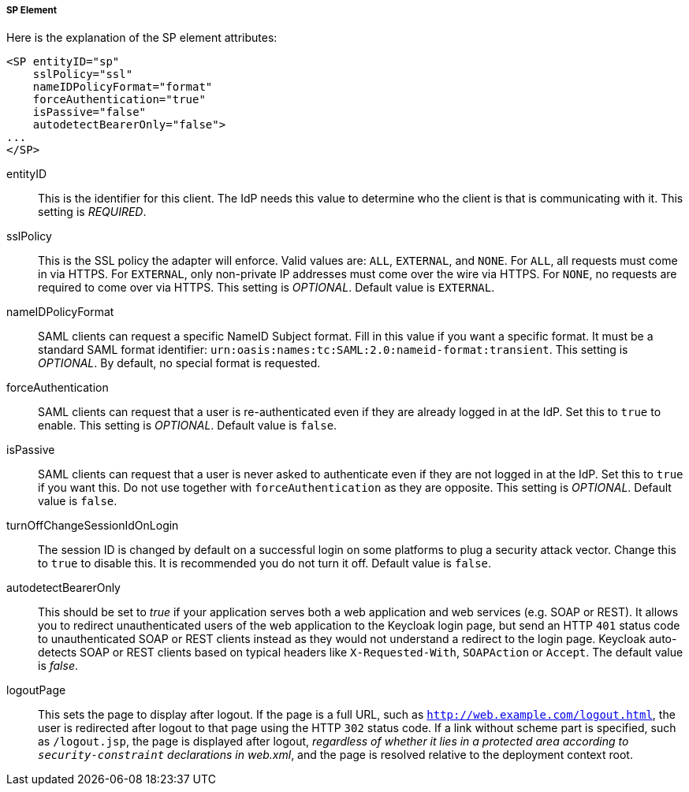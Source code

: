 
===== SP Element

Here is the explanation of the SP element attributes: 

[source,xml]
----

<SP entityID="sp"
    sslPolicy="ssl"
    nameIDPolicyFormat="format"
    forceAuthentication="true"
    isPassive="false"
    autodetectBearerOnly="false">
...
</SP>
----
entityID::
  This is the identifier for this client.
  The IdP needs this value to determine who the client is that is communicating with it. This setting is _REQUIRED_.

sslPolicy::
  This is the SSL policy the adapter will enforce.
  Valid values are: `ALL`, `EXTERNAL`, and `NONE`.
  For `ALL`, all requests must come in via HTTPS.
  For `EXTERNAL`, only non-private IP addresses must come over the wire via HTTPS.
  For `NONE`, no requests are required to come over via HTTPS.
  This setting is _OPTIONAL_. Default value is `EXTERNAL`.

nameIDPolicyFormat::
  SAML clients can request a specific NameID Subject format.
  Fill in this value if you want a specific format.
  It must be a standard SAML format identifier: `urn:oasis:names:tc:SAML:2.0:nameid-format:transient`.
  This setting is _OPTIONAL_.
  By default, no special format is requested. 

forceAuthentication::
  SAML clients can request that a user is re-authenticated even if they are already logged in at the IdP.
  Set this to `true` to enable. This setting is _OPTIONAL_.
  Default value is `false`.

isPassive::
  SAML clients can request that a user is never asked to authenticate even if they are not logged in at the IdP.
  Set this to `true` if you want this.
  Do not use together with `forceAuthentication` as they are opposite. This setting is _OPTIONAL_.
  Default value is `false`.

turnOffChangeSessionIdOnLogin::
  The session ID is changed by default on a successful login on some platforms to plug a security attack vector.
  Change this to `true` to disable this.  It is recommended you do not turn it off.
  Default value is `false`.

autodetectBearerOnly::
  This should be set to __true__ if your application serves both a web application and web services (e.g. SOAP or REST).
  It allows you to redirect unauthenticated users of the web application to the Keycloak login page,
  but send an HTTP `401` status code to unauthenticated SOAP or REST clients instead as they would not understand a redirect to the login page.
  Keycloak auto-detects SOAP or REST clients based on typical headers like `X-Requested-With`, `SOAPAction` or `Accept`.
  The default value is _false_.

logoutPage::
  This sets the page to display after logout. If the page is a full URL, such as `http://web.example.com/logout.html`,
  the user is redirected after logout to that page using the HTTP `302` status code. If a link without scheme part is specified,
  such as `/logout.jsp`, the page is displayed after logout, _regardless of whether it lies in a protected area according
  to `security-constraint` declarations in web.xml_, and the page is resolved relative to the deployment context root.
